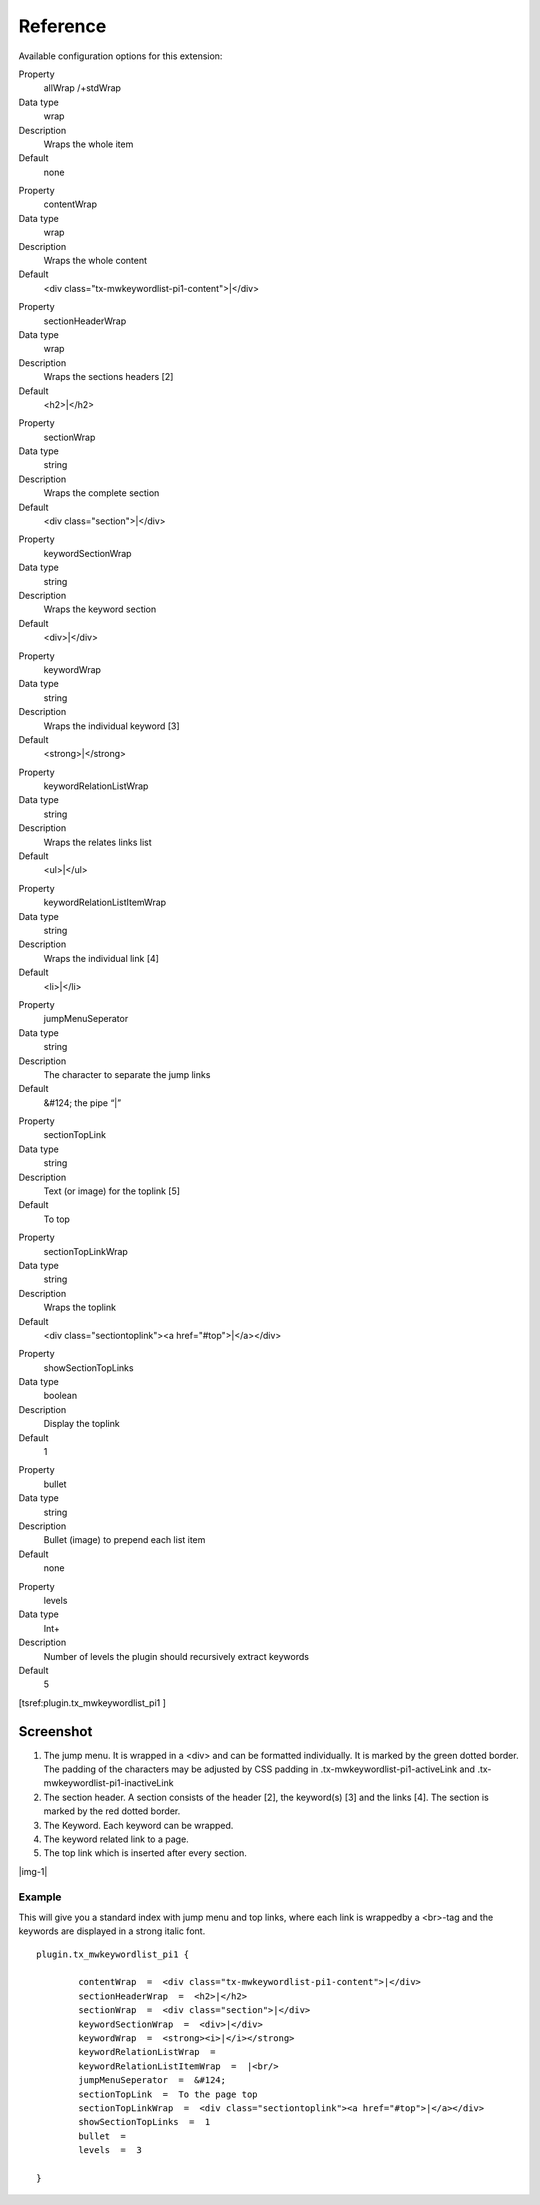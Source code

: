 ﻿.. include:: Images.txt

.. ==================================================
.. FOR YOUR INFORMATION
.. --------------------------------------------------
.. -*- coding: utf-8 -*- with BOM.

.. ==================================================
.. DEFINE SOME TEXTROLES
.. --------------------------------------------------
.. role::   underline
.. role::   typoscript(code)
.. role::   ts(typoscript)
   :class:  typoscript
.. role::   php(code)


Reference
^^^^^^^^^

Available configuration options for this extension:

.. ### BEGIN~OF~TABLE ###

.. container:: table-row

   Property
         allWrap /+stdWrap

   Data type
         wrap

   Description
         Wraps the whole item

   Default
         none


.. container:: table-row

   Property
         contentWrap

   Data type
         wrap

   Description
         Wraps the whole content

   Default
         <div class="tx-mwkeywordlist-pi1-content">\|</div>


.. container:: table-row

   Property
         sectionHeaderWrap

   Data type
         wrap

   Description
         Wraps the sections headers [2]

   Default
         <h2>\|</h2>


.. container:: table-row

   Property
         sectionWrap

   Data type
         string

   Description
         Wraps the complete section

   Default
         <div class="section">\|</div>


.. container:: table-row

   Property
         keywordSectionWrap

   Data type
         string

   Description
         Wraps the keyword section

   Default
         <div>\|</div>


.. container:: table-row

   Property
         keywordWrap

   Data type
         string

   Description
         Wraps the individual keyword [3]

   Default
         <strong>\|</strong>


.. container:: table-row

   Property
         keywordRelationListWrap

   Data type
         string

   Description
         Wraps the relates links list

   Default
         <ul>\|</ul>


.. container:: table-row

   Property
         keywordRelationListItemWrap

   Data type
         string

   Description
         Wraps the individual link [4]

   Default
         <li>\|</li>


.. container:: table-row

   Property
         jumpMenuSeperator

   Data type
         string

   Description
         The character to separate the jump links

   Default
         &#124; the pipe “\|”


.. container:: table-row

   Property
         sectionTopLink

   Data type
         string

   Description
         Text (or image) for the toplink [5]

   Default
         To top


.. container:: table-row

   Property
         sectionTopLinkWrap

   Data type
         string

   Description
         Wraps the toplink

   Default
         <div class="sectiontoplink"><a href="#top">\|</a></div>


.. container:: table-row

   Property
         showSectionTopLinks

   Data type
         boolean

   Description
         Display the toplink

   Default
         1


.. container:: table-row

   Property
         bullet

   Data type
         string

   Description
         Bullet (image) to prepend each list item

   Default
         none


.. container:: table-row

   Property
         levels

   Data type
         Int+

   Description
         Number of levels the plugin should recursively extract keywords

   Default
         5


.. ###### END~OF~TABLE ######

[tsref:plugin.tx\_mwkeywordlist\_pi1 ]


Screenshot
""""""""""

#. The jump menu. It is wrapped in a <div> and can be formatted
   individually. It is marked by the green dotted border. The padding of the
   characters may be adjusted by CSS padding in .tx-mwkeywordlist-pi1-activeLink
   and .tx-mwkeywordlist-pi1-inactiveLink

#. The section header. A section consists of the header [2], the
   keyword(s) [3] and the links [4]. The section is marked by the red
   dotted border.

#. The Keyword. Each keyword can be wrapped.

#. The keyword related link to a page.

#. The top link which is inserted after every section.

|img-1|


Example
~~~~~~~

This will give you a standard index with jump menu and top links,
where each link is wrappedby a <br>-tag and the keywords are displayed
in a strong italic font.

::

   plugin.tx_mwkeywordlist_pi1 {

           contentWrap  =  <div class="tx-mwkeywordlist-pi1-content">|</div>
           sectionHeaderWrap  =  <h2>|</h2>
           sectionWrap  =  <div class="section">|</div>
           keywordSectionWrap  =  <div>|</div>
           keywordWrap  =  <strong><i>|</i></strong>
           keywordRelationListWrap  =
           keywordRelationListItemWrap  =  |<br/>
           jumpMenuSeperator  =  &#124;
           sectionTopLink  =  To the page top
           sectionTopLinkWrap  =  <div class="sectiontoplink"><a href="#top">|</a></div>
           showSectionTopLinks  =  1
           bullet  =
           levels  =  3

   }

